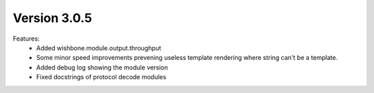 Version 3.0.5
=============


Features:
    - Added wishbone.module.output.throughput
    - Some minor speed improvements prevening useless template rendering where
      string can't be a template.
    - Added debug log showing the module version
    - Fixed docstrings of protocol decode modules
